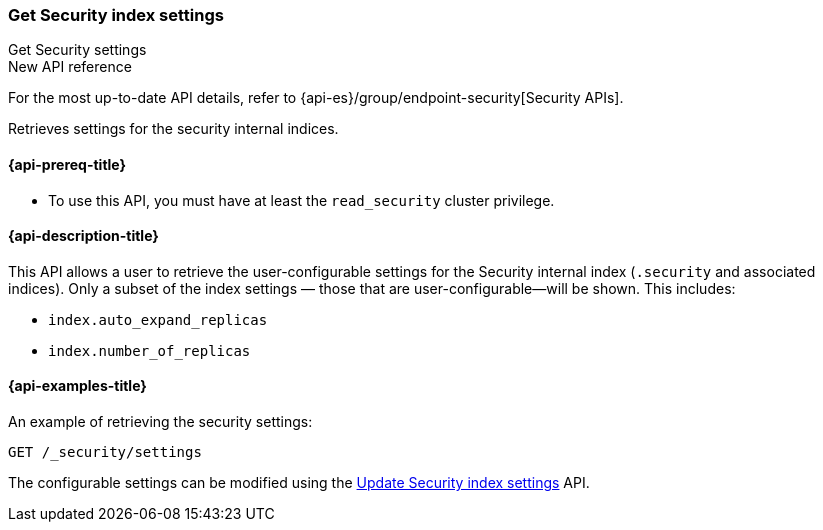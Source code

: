 [role="xpack"]
[[security-api-get-settings]]
=== Get Security index settings
++++
<titleabbrev>Get Security settings</titleabbrev>
++++

.New API reference
[sidebar]
--
For the most up-to-date API details, refer to {api-es}/group/endpoint-security[Security APIs].
--

Retrieves settings for the security internal indices.

[[security-api-get-settings-prereqs]]
==== {api-prereq-title}

* To use this API, you must have at least the `read_security` cluster privilege.

[[security-api-get-settings-desc]]
==== {api-description-title}
This API allows a user to retrieve the user-configurable settings for the 
Security internal index (`.security` and associated indices). Only a subset of 
the index settings — those that are user-configurable—will be shown. This
includes:

- `index.auto_expand_replicas`
- `index.number_of_replicas`


[[security-api-get-settings-example]]
==== {api-examples-title}

An example of retrieving the security settings:

[source,console]
-----------------------------------------------------------
GET /_security/settings
-----------------------------------------------------------
// TEST[setup:user_profiles]
// TEST[setup:service_token42]

The configurable settings can be modified using the 
<<security-api-update-settings,Update Security index settings>> API.
